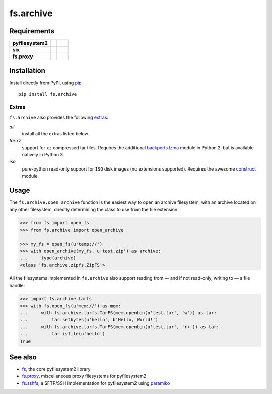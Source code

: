 fs.archive
==========

|Source| |PyPI| |Travis| |Codecov| |Codacy| |Format| |License|

.. |Codacy| image:: https://img.shields.io/codacy/grade/eadf418db5a84efd9fa1b470529dcad6/master.svg?style=flat-square&maxAge=300
   :target: https://www.codacy.com/app/althonos/fs.proxy/dashboard

.. |Travis| image:: https://img.shields.io/travis/althonos/fs.archive/master.svg?style=flat-square&maxAge=300
   :target: https://travis-ci.org/althonos/fs.archive/branches

.. |Codecov| image:: https://img.shields.io/codecov/c/github/althonos/fs.archive/master.svg?style=flat-square&maxAge=300
   :target: https://codecov.io/gh/althonos/fs.archive

.. |PyPI| image:: https://img.shields.io/pypi/v/fs.archive.svg?style=flat-square&maxAge=300
   :target: https://pypi.python.org/pypi/fs.archive

.. |Format| image:: https://img.shields.io/pypi/format/fs.archive.svg?style=flat-square&maxAge=300
   :target: https://pypi.python.org/pypi/fs.archive

.. |Versions| image:: https://img.shields.io/pypi/pyversions/fs.archive.svg?style=flat-square&maxAge=300
   :target: https://travis-ci.org/althonos/fs.archive

.. |License| image:: https://img.shields.io/pypi/l/fs.archive.svg?style=flat-square&maxAge=300
   :target: https://choosealicense.com/licenses/mit/

.. |Source| image:: https://img.shields.io/badge/source-GitHub-303030.svg?maxAge=300&style=flat-square
   :target: https://github.com/althonos/fs.archive


Requirements
------------

+-------------------+-----------------+-------------------+--------------------+
| **pyfilesystem2** | |PyPI fs|       | |Source fs|       | |License fs|       |
+-------------------+-----------------+-------------------+--------------------+
| **six**           | |PyPI six|      | |Source six|      | |License six|      |
+-------------------+-----------------+-------------------+--------------------+
| **fs.proxy**      | |PyPI fs.proxy| | |Source fs.proxy| | |License fs.proxy| |
+-------------------+-----------------+-------------------+--------------------+

.. |License six| image:: https://img.shields.io/pypi/l/six.svg?maxAge=300&style=flat-square
   :target: https://choosealicense.com/licenses/mit/

.. |Source six| image:: https://img.shields.io/badge/source-GitHub-303030.svg?maxAge=300&style=flat-square
   :target: https://github.com/benjaminp/six

.. |PyPI six| image:: https://img.shields.io/pypi/v/six.svg?maxAge=300&style=flat-square
   :target: https://pypi.python.org/pypi/six

.. |License fs| image:: https://img.shields.io/badge/license-MIT-blue.svg?maxAge=300&style=flat-square
   :target: https://choosealicense.com/licenses/mit/

.. |Source fs| image:: https://img.shields.io/badge/source-GitHub-303030.svg?maxAge=300&style=flat-square
   :target: https://github.com/PyFilesystem/pyfilesystem2

.. |PyPI fs| image:: https://img.shields.io/pypi/v/fs.svg?maxAge=300&style=flat-square
   :target: https://pypi.python.org/pypi/fs

.. |License fs.proxy| image:: https://img.shields.io/pypi/l/fs.proxy.svg?maxAge=300&style=flat-square
   :target: https://choosealicense.com/licenses/mit/

.. |Source fs.proxy| image:: https://img.shields.io/badge/source-GitHub-303030.svg?maxAge=300&style=flat-square
   :target: https://github.com/althonos/fs.proxy

.. |PyPI fs.proxy| image:: https://img.shields.io/pypi/v/fs.proxy.svg?maxAge=300&style=flat-square
   :target: https://pypi.python.org/pypi/fs.proxy


Installation
------------

Install directly from PyPI, using `pip <https://pip.pypa.io/>`_ ::

    pip install fs.archive

Extras
^^^^^^

``fs.archive`` also provides the following `extras
<https://setuptools.readthedocs.io/en/latest/setuptools.html#declaring-extras-optional-features-with-their-own-dependencies>`_:

*all*
    install all the extras listed below.

*tar.xz*
    support for ``xz`` compressed tar files. Requires the additional
    `backports.lzma <https://pypi.python.org/pypi/backports.lzma>`_
    module in Python 2, but is available natively in Python 3.

*iso*
    pure-python read-only support for ``ISO`` disk images (no extensions
    supported). Requires the awesome `construct
    <https://pypi.python.org/pypi/backports.lzma>`_ module.


Usage
-----

The ``fs.archive.open_archive`` function is the easiest way to open an
archive filesystem, with an archive located on any other filesystem, directly
determining the class to use from the file extension:

.. code:: python

    >>> from fs import open_fs
    >>> from fs.archive import open_archive

    >>> my_fs = open_fs(u'temp://')
    >>> with open_archive(my_fs, u'test.zip') as archive:
    ...     type(archive)
    <class 'fs.archive.zipfs.ZipFS'>


All the filesystems implemented in ``fs.archive`` also support reading from
— and if not read-only, writing to — a file handle:

.. code:: python

    >>> import fs.archive.tarfs
    >>> with fs.open_fs(u'mem://') as mem:
    ...     with fs.archive.tarfs.TarFS(mem.openbin(u'test.tar', 'w')) as tar:
    ...         tar.setbytes(u'hello', b'Hello, World!')
    ...     with fs.archive.tarfs.TarFS(mem.openbin(u'test.tar', 'r+')) as tar:
    ...         tar.isfile(u'hello')
    True


.. Abstract Base Classes
.. ---------------------
..
.. ``fs.archive`` declares three abstract base classes in ``fs.archive.base``:
..
.. ``ArchiveSaver``
..     defines how an archive is saved (in essence, a class managing
..     the compression of a filesystem).
..
.. ``ArchiveReadFS``
..     a read-only filesystem that implements the methods required
..     to *read* the archive.
..
.. ``ArchiveFS``
..     a `proxy <https://github.com/althonos/fs.proxy>`_ filesystem
..     used to make an archive seemingly writable.


See also
--------

* `fs <https://github.com/Pyfilesystem/pyfilesystem2>`_, the core pyfilesystem2 library
* `fs.proxy <https://github.com/althonos/fs.proxy>`_, miscellaneous proxy filesystems
  for pyfilesystem2
* `fs.sshfs <https://github.com/althonos/fs.sshfs>`_, a SFTP/SSH implementation for
  pyfilesystem2 using `paramiko <https://github.com/paramiko/paramiko>`_
